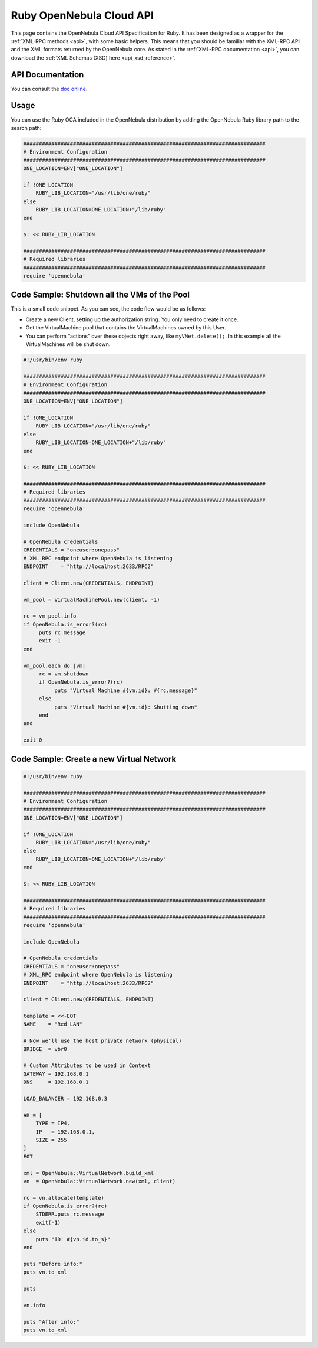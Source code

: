 .. _ruby:

================================================================================
Ruby OpenNebula Cloud API
================================================================================

This page contains the OpenNebula Cloud API Specification for Ruby. It has been designed as a wrapper for the :ref:`XML-RPC methods <api>`, with some basic helpers. This means that you should be familiar with the XML-RPC API and the XML formats returned by the OpenNebula core. As stated in the :ref:`XML-RPC documentation <api>`, you can download the :ref:`XML Schemas (XSD) here <api_xsd_reference>`.

API Documentation
================================================================================

You can consult the `doc online </doc/5.9/oca/ruby/>`__.

Usage
================================================================================

You can use the Ruby OCA included in the OpenNebula distribution by adding the OpenNebula Ruby library path to the search path:

.. code-block:: ruby

    ##############################################################################
    # Environment Configuration
    ##############################################################################
    ONE_LOCATION=ENV["ONE_LOCATION"]

    if !ONE_LOCATION
        RUBY_LIB_LOCATION="/usr/lib/one/ruby"
    else
        RUBY_LIB_LOCATION=ONE_LOCATION+"/lib/ruby"
    end

    $: << RUBY_LIB_LOCATION

    ##############################################################################
    # Required libraries
    ##############################################################################
    require 'opennebula'

Code Sample: Shutdown all the VMs of the Pool
================================================================================

This is a small code snippet. As you can see, the code flow would be as follows:

-  Create a new Client, setting up the authorization string. You only need to create it once.
-  Get the VirtualMachine pool that contains the VirtualMachines owned by this User.
-  You can perform “actions” over these objects right away, like ``myVNet.delete();``. In this example all the VirtualMachines will be shut down.

.. code-block:: ruby

    #!/usr/bin/env ruby
     
    ##############################################################################
    # Environment Configuration
    ##############################################################################
    ONE_LOCATION=ENV["ONE_LOCATION"]
     
    if !ONE_LOCATION
        RUBY_LIB_LOCATION="/usr/lib/one/ruby"
    else
        RUBY_LIB_LOCATION=ONE_LOCATION+"/lib/ruby"
    end
     
    $: << RUBY_LIB_LOCATION
     
    ##############################################################################
    # Required libraries
    ##############################################################################
    require 'opennebula'
     
    include OpenNebula
     
    # OpenNebula credentials
    CREDENTIALS = "oneuser:onepass"
    # XML_RPC endpoint where OpenNebula is listening
    ENDPOINT    = "http://localhost:2633/RPC2"
     
    client = Client.new(CREDENTIALS, ENDPOINT)
     
    vm_pool = VirtualMachinePool.new(client, -1)
     
    rc = vm_pool.info
    if OpenNebula.is_error?(rc)
         puts rc.message
         exit -1
    end
     
    vm_pool.each do |vm|
         rc = vm.shutdown
         if OpenNebula.is_error?(rc)
              puts "Virtual Machine #{vm.id}: #{rc.message}"
         else
              puts "Virtual Machine #{vm.id}: Shutting down"
         end
    end
     
    exit 0

Code Sample: Create a new Virtual Network
================================================================================

.. code-block:: ruby

    #!/usr/bin/env ruby
     
    ##############################################################################
    # Environment Configuration
    ##############################################################################
    ONE_LOCATION=ENV["ONE_LOCATION"]
     
    if !ONE_LOCATION
        RUBY_LIB_LOCATION="/usr/lib/one/ruby"
    else
        RUBY_LIB_LOCATION=ONE_LOCATION+"/lib/ruby"
    end
     
    $: << RUBY_LIB_LOCATION
     
    ##############################################################################
    # Required libraries
    ##############################################################################
    require 'opennebula'
     
    include OpenNebula
     
    # OpenNebula credentials
    CREDENTIALS = "oneuser:onepass"
    # XML_RPC endpoint where OpenNebula is listening
    ENDPOINT    = "http://localhost:2633/RPC2"
     
    client = Client.new(CREDENTIALS, ENDPOINT)
     
    template = <<-EOT
    NAME    = "Red LAN"
     
    # Now we'll use the host private network (physical)
    BRIDGE  = vbr0
     
    # Custom Attributes to be used in Context
    GATEWAY = 192.168.0.1
    DNS     = 192.168.0.1
     
    LOAD_BALANCER = 192.168.0.3

    AR = [
        TYPE = IP4,
        IP   = 192.168.0.1,
        SIZE = 255
    ]
    EOT
     
    xml = OpenNebula::VirtualNetwork.build_xml
    vn  = OpenNebula::VirtualNetwork.new(xml, client)
     
    rc = vn.allocate(template)
    if OpenNebula.is_error?(rc)
        STDERR.puts rc.message
        exit(-1)
    else
        puts "ID: #{vn.id.to_s}"
    end
     
    puts "Before info:"
    puts vn.to_xml
     
    puts
     
    vn.info
     
    puts "After info:"
    puts vn.to_xml

